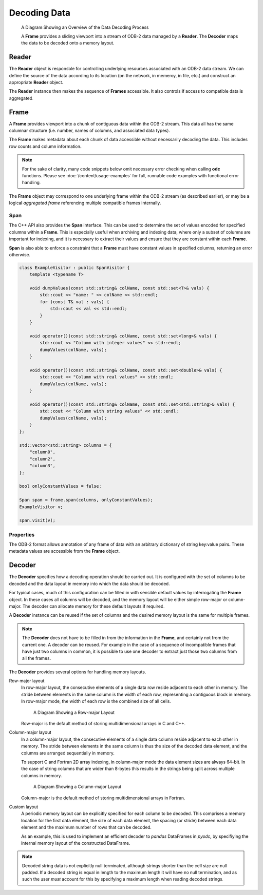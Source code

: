 .. index:: Decoding Data

Decoding Data
=============

.. figure:: /_static/odb-2-frame-decoder.svg
   :alt: A Diagram Showing an Overview of the Data Decoding Process

   A Diagram Showing an Overview of the Data Decoding Process


   A **Frame** provides a sliding viewport into a stream of ODB-2 data managed by a **Reader**. The **Decoder** maps the data to be decoded onto a memory layout.


.. index:: Decoding Data; Reader

Reader
------

The **Reader** object is responsble for controlling underlying resources associated with an ODB-2 data stream. We can define the source of the data according to its location (on the network, in memeroy, in file, etc.) and construct an appropriate **Reader** object.

.. tabs::

   .. group-tab:: C

      .. code-block:: c

         odc_reader_t* reader = NULL;

         int rc = odc_open_path(&reader, "imaginary/path.odb");

         if (rc != ODC_SUCCESS) {
             fprintf(stderr, "Failed to open imaginary/path.odb: %s\n", odc_error_string(rc));
         }
         else {
             /*
              * Do work involving the reader here
              */
             odc_close(reader);
         }


   .. group-tab:: C++

      .. code-block:: cpp

         #include "eckit/io/FileHandle.h"

         FileHandle fh("imaginary/path.odb");
         fh.openForRead();
         AutoClose closer(fh);

         bool aggregated = true;
         Reader reader(fh, aggregated);

         // Do work involving the reader here


   .. group-tab:: Fortran

      .. code-block:: fortran

         type(odc_reader) :: reader
         integer :: rc

         rc = reader%open_path("imaginary/path.odb")

         if (rc /= ODC_SUCCESS) then
             print *, 'Failed to open imaginary/path.odb: ', odc_error_string(rc)
             stop 1
         else
             ! Do work involving the reader here

             rc = reader%close()
         end if


The **Reader** instance then makes the sequence of **Frames** accessible. It also controls if access to compatible data is aggregated.

.. tabs::

   .. group-tab:: C

      .. code-block:: c

         odc_frame_t* frame = NULL;

         int rc = odc_new_frame(&frame, reader);

         if (rc != ODC_SUCCESS) {
             fprintf(stderr, "Failed to construct frame: %s\n", odc_error_string(rc));
         }
         else {
             long max_aggregated_rows = 1000000;

             while ((rc = odc_next_frame_aggregated(frame, max_aggregated_rows)) == ODC_SUCCESS) {
                 /*
                  * Do work involving the frame here
                  */
             }

             if (rc != ODC_ITERATION_COMPLETE) {
                 fprintf(stderr, "An error occurred reading the frames: %s\n", odc_error_string(rc));
             }
         }

         rc = odc_free_frame(frame);


   .. group-tab:: C++

      .. code-block:: cpp

         Frame frame;

         while ((frame = reader.next())) {
             // Do work involving the frame here
         }


   .. group-tab:: Fortran

      .. code-block:: fortran

         type(odc_frame) :: frame
         logical, parameter :: aggregated = .true.
         integer, parameter :: max_aggregated_rows = 1000000

         rc = frame%initialise(reader)

         if (rc /= ODC_SUCCESS) then
             print *, "Failed to construct frame: ", odc_error_string(rc)
         else
             rc = frame%next(aggregated, max_aggregated_rows)

             do while (rc == ODC_SUCCESS)
                 ! Do work involving the frame here

                 rc = frame%next(aggregated, max_aggregated_rows)
             end do

             if (rc /= ODC_ITERATION_COMPLETE) then
                 print *, "An error occurred reading the frames: ", odc_error_string(rc)
             end if
         end if


.. index:: Decoding Data; Frame

Frame
-----

A **Frame** provides viewport into a chunk of contiguous data within the ODB-2 stream. This data all has the same columnar structure (i.e. number, names of columns, and associated data types).

The **Frame** makes metadata about each chunk of data accessible without necessarily decoding the data. This includes row counts and column information.

.. note::

   For the sake of clarity, many code snippets below omit necessary error checking when calling **odc** functions. Please see :doc:`/content/usage-examples` for full, runnable code examples with functional error handling.


.. tabs::

   .. group-tab:: C

      .. code-block:: c

         long row_count;
         int column_count;

         odc_frame_row_count(frame, &row_count);
         odc_frame_column_count(frame, &column_count);

         printf("Row count: %ld\nColumn count: %d\n\n", row_count, column_count);

         for (int col = 0; col < column_count; ++col) {
             const char* name;
             int type;
             int element_size;
             int bitfield_count;

             odc_frame_column_attributes(frame, col, &name, &type, &element_size, &bitfield_count);

             const char* type_name;

             odc_column_type_name(type, &type_name);

             printf("Column %d\n", col);
             printf("  name: %s\n", name);
             printf("  type: %s\n", type_name);
             printf("  size: %d\n", element_size);

             if (type == ODC_BITFIELD) {
                 for (int bf = 0; bf < bitfield_count; ++bf) {
                     const char* bf_name;
                     int bf_offset;
                     int bf_size;

                     odc_frame_bitfield_attributes(frame, col, bf, &bf_name, &bf_offset, &bf_size);

                     printf("  bitfield %d\n", bf);
                     printf("      name: %s\n", bf_name);
                     printf("    offset: %d\n", bf_offset);
                     printf("     nbits: %d\n", bf_size);
                 }
             }
         }


   .. group-tab:: C++

      .. code-block:: cpp

         std::cout << "Row count: " << frame.rowCount() << std::endl;
         std::cout << "Column count: " << frame.columnCount() << std::endl << std::endl;

         int i = 0;
         for (auto const& column : frame.columnInfo()) {
             std::cout << "Column " << i++ << std::endl;
             std::cout << "  name: " << column.name << std::endl;
             std::cout << "  type: " << columnTypeName(column.type) << std::endl;
             std::cout << "  size: " << column.decodedSize << std::endl;

             int j = 0;
             if (column.type == BITFIELD) {
                 for (auto const& bf : column.bitfield) {
                     std::cout << "  bitfield " << j++ << std::endl;
                     std::cout << "      name: " << bf.name << std::endl;
                     std::cout << "      offset: " << bf.offset << std::endl;
                     std::cout << "      nbits: " << bf.size << std::endl;
                 }
             }
         }


   .. group-tab:: Fortran

      .. code-block:: fortran

         integer(8), target :: row_count
         integer, target :: column_count
         integer, target :: col, type, element_size, bitfield_count
         integer, target :: bf, bf_offset, bf_size
         character(:), allocatable, target :: name, type_name, bf_name

         rc = frame%row_count(row_count)
         rc = frame%column_count(column_count)

         print *, "Row count: ", row_count
         print *, "Column count: ", column_count

         do col = 1, column_count
             rc = frame%column_attributes(col, name, type, element_size, bitfield_count=bitfield_count)
             rc = odc_column_type_name(type, type_name)

             print *, "Column ", col
             print *, "  name: ", name
             print *, "  type: ", type_name
             print *, "  size: ", element_size

             if (type == ODC_BITFIELD) then
                 do bf = 1, bitfield_count
                     rc = frame%bitfield_attributes(col, bf, bf_name, bf_offset, bf_size)

                     print *, "  bitfield ", bf
                     print *, "      name: ", bf_name
                     print *, "    offset: ", bf_offset
                     print *, "     nbits: ", bf_size
                 end do
             end if
         end do


The **Frame** object may correspond to one underlying frame within the ODB-2 stream (as described earlier), or may be a logical *aggregated frame* referencing multiple compatible frames internally.


.. index:: Decoding Data; Span

Span
^^^^

The C++ API also provides the **Span** interface. This can be used to determine the set of values encoded for specified columns within a **Frame**. This is especially useful when archiving and indexing data, where only a subset of columns are important for indexing, and it is necessary to extract their values and ensure that they are constant within each **Frame**.

**Span** is also able to enforce a constraint that a **Frame** must have constant values in specified columns, returning an error otherwise.

.. code-block:: cpp

   class ExampleVisitor : public SpanVisitor {
       template <typename T>

       void dumpValues(const std::string& colName, const std::set<T>& vals) {
           std::cout << "name: " << colName << std::endl;
           for (const T& val : vals) {
               std::cout << val << std::endl;
           }
       }

       void operator()(const std::string& colName, const std::set<long>& vals) {
           std::cout << "Column with integer values" << std::endl;
           dumpValues(colName, vals);
       }

       void operator()(const std::string& colName, const std::set<double>& vals) {
           std::cout << "Column with real values" << std::endl;
           dumpValues(colName, vals);
       }

       void operator()(const std::string& colName, const std::set<std::string>& vals) {
           std::cout << "Column with string values" << std::endl;
           dumpValues(colName, vals);
       }
   };

   std::vector<std::string> columns = {
       "column0",
       "column2",
       "column3",
   };

   bool onlyConstantValues = false;

   Span span = frame.span(columns, onlyConstantValues);
   ExampleVisitor v;

   span.visit(v);


.. index:: Decoding Data; Properties

Properties
^^^^^^^^^^

The ODB-2 format allows annotation of any frame of data with an arbitrary dictionary of string key:value pairs. These metadata values are accessible from the **Frame** object.

.. tabs::

   .. group-tab:: C

      .. code-block:: c

         int nproperties;

         // Get number of properties encoded in the frame
         odc_frame_properties_count(frame, &nproperties);

         const char* key;
         const char* value;

         int i;
         for (i = 0; i < nproperties; i++) {

             // Get property key and value by its index
             odc_frame_property_idx(frame, i, &key, &value);

             printf("  Property: %s => %s\n", key, value);
         }

         // Or, get property value by its key
         odc_frame_property(frame, "my_key", &value);

         printf("  Property: my_key => %s\n", value ? value : "(undefined)");


   .. group-tab:: C++

      .. code-block:: cpp

         // Go through all properties
         for (const auto& property : frame.properties()) {
             std::cout << "  Property: " << property.first << " => " << property.second << std::endl;
         }

         // Or, get property value by its key
         auto it = frame.properties().find("my_key");
         std::cout << "  Property: my_key => "
                   << (it != frame.properties().end() ? it->second : "(undefined)") << std::endl;


   .. group-tab:: Fortran

      .. code-block:: fortran

         integer :: nproperties, idx
         character(:), allocatable, target :: key, val
         logical :: exists

         ! Get number of properties encoded in the frame
         rc = frame%properties_count(nproperties)

         do idx = 1, nproperties

            ! Get property key and value by its index
            frame%property_idx(idx, key, val)

            print *, "  Property: ", key, " => ", val
         end do

         ! Or, get property value by its key
         rc = frame%property('my_key', val, exists)

         if (exists) print *, "  Property: my_key => ", val


.. index:: Decoding Data; Decoder

.. _decoder:

Decoder
-------

The **Decoder** specifies how a decoding operation should be carried out. It is configured with the set of columns to be decoded and the data layout in memory into which the data should be decoded.

For typical cases, much of this configuration can be filled in with sensible default values by interrogating the **Frame** object. In these cases all columns will be decoded, and the memory layout will be either simple row-major or column-major. The decoder can allocate memory for these default layouts if required.

.. tabs::

   .. group-tab:: C

      .. code-block:: c

         odc_decoder_t* decoder = NULL;

         odc_new_decoder(&decoder);
         odc_decoder_defaults_from_frame(decoder, frame);

         long rows_decoded;
         odc_decode(decoder, frame, &rows_decoded);
         printf("Decoded %ld rows\n", rows_decoded);

         const void* data;
         long width;
         long height;
         bool columnMajor;
         odc_decoder_data_array(decoder, &data, &width, &height, &columnMajor);

         /* Note that these values describe the _array_ not the frame.
          * The array in memory is allowed to be bigger than strictly required
          * to store the data */

         printf("Decoded into a 2D array:\n");
         printf("  First element location: %p\n", data);
         printf("  Table width (bytes): %ld\n", width);
         printf("  Table height (rows): %ld\n", height);
         printf("  Column major: %s\n", (columnMajor ? "true" : "false"));


   .. group-tab:: C++

      .. note::

         C++ interface does not support automatic decoding of frame data. In this case, recommended API is C. Alternatively, you can construct a :ref:`custom memory layout <decoder-custom-layout>` decoder instead.


   .. group-tab:: Fortran

      .. code-block:: fortran

         type(odc_decoder) :: decoder
         integer(8), target :: rows_decoded
         real(8), pointer :: data(:,:)
         logical :: column_major

         rc = decoder%initialise()
         rc = decoder%defaults_from_frame(frame)

         rc = decoder%decode(frame, rows_decoded)
         print *, "Decoded ", rows_decoded, " rows"

         rc = decoder%data(data, column_major)

         print *, "Decoded into a 2D array:"
         print *, "  First element location: ", loc(data(1,1))
         print *, "  Table width (columns): ", size(data, 2)
         print *, "  Table height (rows): ", size(data, 1)
         print *, "  Column major: ", merge(" true", "false", column_major)

         rc = decoder%free()


A **Decoder** instance can be reused if the set of columns and the desired memory layout is the same for multiple frames.

.. note::

   The **Decoder** does not have to be filled in from the information in the **Frame**, and certainly not from the current one. A decoder can be reused. For example in the case of a sequence of incompatible frames that have just two columns in common, it is possible to use one decoder to extract just those two columns from all the frames.


The **Decoder** provides several options for handling memory layouts.


.. _`decoder-row-major-layout`:

Row-major layout
   In row-major layout, the consecutive elements of a single data row reside adjacent to each other in memory. The stride between elements in the same column is the width of each row, representing a contiguous block in memory. In row-major mode, the width of each row is the combined size of all cells.

   .. figure:: /_static/odb-2-row-major.svg
      :alt: A Diagram Showing a Row-major Layout

      A Diagram Showing a Row-major Layout


   Row-major is the default method of storing multidimensional arrays in C and C++.

   .. tabs::

      .. group-tab:: C

         .. code-block:: c

            /*
             * Construct a decoder that will decode 5 named columns into a row-major
             * data layout
             */

            odc_decoder_t* decoder;
            odc_new_decoder(&decoder);

            odc_decoder_add_column(decoder, "column0");
            odc_decoder_add_column(decoder, "column1");
            odc_decoder_add_column(decoder, "column2");
            odc_decoder_add_column(decoder, "column3");
            odc_decoder_add_column(decoder, "column4");

            /* column3 is a 16-byte string column (hence takes 2 cols in the array --> ncols=6) */
            odc_decoder_column_set_data_size("column3", 3, 16);

            int nrows = 1000;
            int ncols = 6;
            double data[nrows][ncols];

            odc_decoder_set_data_array(decoder, data, ncols*sizeof(double), nrows, /* columnMajor */false);

            long rows_decoded;
            odc_decode(decoder, frame, &rows_decoded);

            /* And use the data ... */


      .. group-tab:: C++

         .. note::

            C++ interface does not support automated decoding of frame data into row-major layout. In this case, recommended API is C. Alternatively, you can construct a :ref:`custom memory layout <decoder-custom-layout>` decoder instead.


      .. group-tab:: Fortran

         .. code-block:: fortran

            ! Construct a decoder that will decode 5 named columns into a row-major
            ! data layout

            integer(8), parameter :: nrows = 1000
            integer, parameter :: ncols = 6
            real(8), target :: data(ncols, nrows)
            logical, parameter :: column_major = .false.

            rc = decoder%initialise(column_major)

            rc = decoder%add_column("column1")
            rc = decoder%add_column("column2")
            rc = decoder%add_column("column3")
            rc = decoder%add_column("column4")
            rc = decoder%add_column("column5")

            ! column4 is a 16-byte string column (hence takes 2 cols in the array --> ncols=6)
            rc = decoder%column_set_data_size("column4", 4, 16);

            rc = decoder%set_data(data, column_major)

            rc = decoder%decode(frame, rows_decoded)
            print *, "Decoded ", rows_decoded, " rows"

            ! And use the data ...


.. _`decoder-column-major-layout`:

Column-major layout
   In a column-major layout, the consecutive elements of a single data column reside adjacent to each other in memory. The stride between elements in the same column is thus the size of the decoded data element, and the columns are arranged sequentially in memory.

   To support C and Fortran 2D array indexing, in column-major mode the data element sizes are always 64-bit. In the case of string columns that are wider than 8-bytes this results in the strings being split across multiple columns in memory.

   .. figure:: /_static/odb-2-column-major.svg
      :alt: A Diagram Showing a Column-major Layout

      A Diagram Showing a Column-major Layout


   Column-major is the default method of storing multidimensional arrays in Fortran.

   .. tabs::

      .. group-tab:: C

         .. code-block:: c

            /*
             * Construct a decoder that will decode 5 named columns into a column-major
             * data layout
             */

            odc_decoder_t* decoder;
            odc_new_decoder(&decoder);

            odc_decoder_add_column(decoder, "column0");
            odc_decoder_add_column(decoder, "column1");
            odc_decoder_add_column(decoder, "column2");
            odc_decoder_add_column(decoder, "column3");
            odc_decoder_add_column(decoder, "column4");

            /* column3 is a 16-byte string column (hence takes 2 cols in the array --> ncols=6) */
            odc_decoder_column_set_data_size("column3", 3, 16);

            int nrows = 1000;
            int ncols = 6;
            double data[ncols][nrows];

            odc_decoder_set_data_array(decoder, data, ncols*sizeof(double), nrows, /* columnMajor */true);

            long rows_decoded;
            odc_decode(decoder, frame, &rows_decoded);

            /* And use the data ... */


      .. group-tab:: C++

         .. note::

            C++ interface does not support decoding of frame data into column-major layout. In this case, recommended API is C. Alternatively, you can construct a :ref:`custom memory layout <decoder-custom-layout>` decoder instead.


      .. group-tab:: Fortran

         .. code-block:: fortran

            ! Construct a decoder that will decode 5 named columns into a column-major
            ! data layout

            integer(8), parameter :: nrows = 1000
            integer, parameter :: ncols = 6
            real(8), target :: data(nrows, ncols)
            logical, parameter :: column_major = .true.

            rc = decoder%initialise(column_major)

            rc = decoder%add_column("column1")
            rc = decoder%add_column("column2")
            rc = decoder%add_column("column3")
            rc = decoder%add_column("column4")
            rc = decoder%add_column("column5")

            ! column4 is a 16-byte string column (hence takes 2 cols in the array --> ncols=6)
            rc = decoder%column_set_data_size("column4", 4, 16);

            ! column major is the default in Fortran, so the column_major argument can be omitted
            rc = decoder%set_data(data)

            rc = decoder%decode(frame, rows_decoded)
            print *, "Decoded ", rows_decoded, " rows"

            ! And use the data ...


.. _`decoder-custom-layout`:

Custom layout
   A periodic memory layout can be explicitly specified for each column to be decoded. This comprises a memory location for the first data element, the size of each data element, the spacing (or stride) between each data element and the maximum number of rows that can be decoded.

   As an example, this is used to implement an efficient decoder to *pandas* DataFrames in *pyodc*, by specifiying the internal memory layout of the constructed DataFrame.

   .. tabs::

      .. group-tab:: C

         .. code-block:: c

            /*
             * Construct a decoder that will decode 5 named columns into a custom
             * data layout
             */

            odc_decoder_t* decoder;
            odc_new_decoder(&decoder);

            odc_decoder_add_column(decoder, "column0");
            odc_decoder_add_column(decoder, "column1");
            odc_decoder_add_column(decoder, "column2");
            odc_decoder_add_column(decoder, "column3");
            odc_decoder_add_column(decoder, "column4");

            /* column3 is a 16-byte string column */
            odc_decoder_column_set_data_size("column3", 3, 16);

            int nrows = 1000;

            odc_decoder_set_row_count(decoder, nrows);

            uint64_t data0[nrows];
            uint64_t data1[nrows];
            double   data2[nrows];
            char     data3[nrows][16];
            double   data4[nrows];

            odc_decoder_column_set_data_array(decoder, 0, sizeof(uint64_t), sizeof(uint64_t), data0);
            odc_decoder_column_set_data_array(decoder, 1, sizeof(uint64_t), sizeof(uint64_t), data1);
            odc_decoder_column_set_data_array(decoder, 2, sizeof(double), sizeof(double), data2);
            odc_decoder_column_set_data_array(decoder, 3, 16, 16, data3);
            odc_decoder_column_set_data_array(decoder, 4, sizeof(double), sizeof(double), data4);

            long rows_decoded;
            odc_decode(decoder, frame, &rows_decoded);

            /* And use the data ... */


      .. group-tab:: C++

         .. code-block:: cpp

            // Construct a decoder that will decode 5 named columns into a custom
            // data layout

            size_t nrows = frame.rowCount();

            uint64_t data0[nrows];
            uint64_t data1[nrows];
            double data2[nrows];
            char data3[nrows][16];
            double data4[nrows];

            std::vector<std::string> columns {
                "column0",
                "column1",
                "column2",
                "column3",
                "column4",
            };

            std::vector<StridedData> strides {
                // ptr, nrows, element_size, stride
                {data0, nrows, sizeof(uint64_t), sizeof(uint64_t)},
                {data1, nrows, sizeof(uint64_t), sizeof(uint64_t)},
                {data2, nrows, sizeof(double), sizeof(double)},
                {data3, nrows, 16, 16}, // column3 is a 16-byte string column
                {data4, nrows, sizeof(double), sizeof(double)},
            };

            Decoder decoder(columns, strides);
            decoder.decode(frame);

            // And use the data ...


      .. group-tab:: Fortran

         .. code-block:: fortran

            ! Construct a decoder that will decode 5 named columns into a custom
            ! data layout

            use, intrinsic :: iso_c_binding

            integer(8), parameter :: nrows = 1000
            integer(8), target :: data1(nrows)
            integer(8), target :: data2(nrows)
            real(8), target :: data3(nrows)
            character(16), target :: data4(nrows)
            real(8), target :: data5(nrows)

            rc = decoder%initialise()

            rc = decoder%add_column("column1")
            rc = decoder%add_column("column2")
            rc = decoder%add_column("column3")
            rc = decoder%add_column("column4")
            rc = decoder%add_column("column5")

            ! column4 is a 16-byte string column (hence takes 2 cols in the array --> ncols=6)
            rc = decoder%column_set_data_size("column4", 4, 16);

            rc = decoder%set_row_count(nrows)

            rc = decoder%column_set_data_array(1, 8, 8, c_loc(data1))
            rc = decoder%column_set_data_array(2, 8, 8, c_loc(data2))
            rc = decoder%column_set_data_array(3, 8, 8, c_loc(data3))
            rc = decoder%column_set_data_array(4, 16, 16, c_loc(data4))
            rc = decoder%column_set_data_array(5, 8, 8, c_loc(data5))

            rc = decoder%decode(frame, rows_decoded)
            print *, "Decoded ", rows_decoded, " rows"

            ! And use the data ...


.. note::

   Decoded string data is not explicitly null terminated, although strings shorter than the cell size are null padded. If a decoded string is equal in length to the maximum length it will have no null termination, and as such the user *must* account for this by specifying a maximum length when reading decoded strings.
